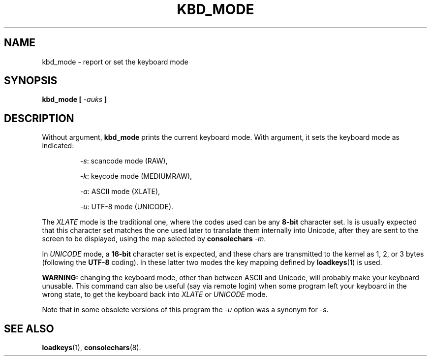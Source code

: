 .TH KBD_MODE 1 "28 Oct 1997" "Console tools" "Linux User's Manual"

.SH NAME
kbd_mode \- report or set the keyboard mode

.SH SYNOPSIS
.BI "kbd_mode [ " -auks " ]"
.IX "kbd_mode command" "" "\fLkbd_mode\fR command"  

.SH DESCRIPTION
.PP
Without argument,
.B kbd_mode
prints the current keyboard mode. With argument, it sets the keyboard mode as
indicated:

.RS
.IR \-s :
scancode mode (RAW),
.PP
.IR \-k :
keycode mode (MEDIUMRAW),
.PP
.IR \-a :
ASCII mode (XLATE),
.PP
.IR \-u :
UTF-8 mode (UNICODE).
.RE

The
.I XLATE
mode is the traditional one, where the codes used can be any 
.B 8\-bit
character set. Is is usually expected that this character set matches the one
used later to translate them internally into Unicode, after they are sent to
the screen to be displayed, using the map selected by
.B consolechars
.IR -m .

In
.I UNICODE
mode, a 
.B 16\-bit
character set is expected, and these chars are transmitted to the kernel as
1, 2, or 3 bytes (following the 
.B UTF\-8
coding). In these latter two modes the key mapping defined by
.BR loadkeys (1)
is used.

.B WARNING:
changing the keyboard mode, other than between ASCII and Unicode, will
probably make your keyboard unusable. This command can also be useful (say
via remote login) when some program left your keyboard in the wrong state, to
get the keyboard back into
.I XLATE
or
.I UNICODE
mode.

Note that in some obsolete versions of this program the 
.I \-u
option was a synonym for 
.IR \-s .

.SH "SEE ALSO"
.BR loadkeys (1),
.BR consolechars (8).
